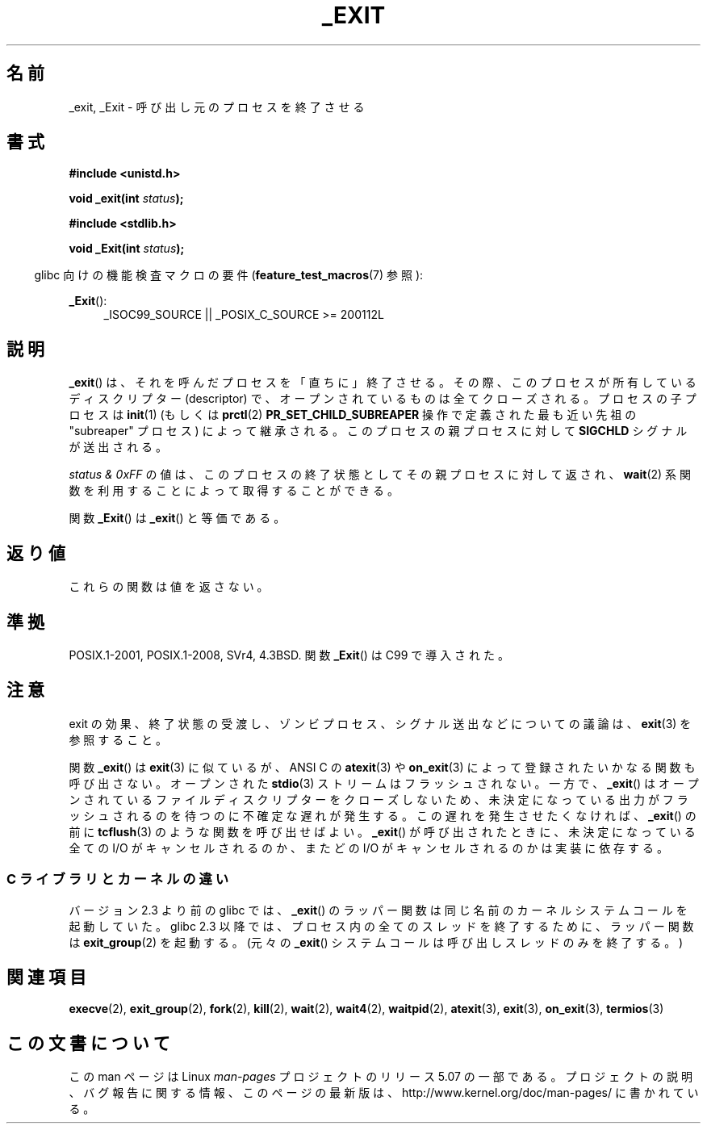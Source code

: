 .\" This manpage is Copyright (C) 1992 Drew Eckhardt;
.\"             and Copyright (C) 1993 Michael Haardt, Ian Jackson.
.\"
.\" %%%LICENSE_START(VERBATIM)
.\" Permission is granted to make and distribute verbatim copies of this
.\" manual provided the copyright notice and this permission notice are
.\" preserved on all copies.
.\"
.\" Permission is granted to copy and distribute modified versions of this
.\" manual under the conditions for verbatim copying, provided that the
.\" entire resulting derived work is distributed under the terms of a
.\" permission notice identical to this one.
.\"
.\" Since the Linux kernel and libraries are constantly changing, this
.\" manual page may be incorrect or out-of-date.  The author(s) assume no
.\" responsibility for errors or omissions, or for damages resulting from
.\" the use of the information contained herein.  The author(s) may not
.\" have taken the same level of care in the production of this manual,
.\" which is licensed free of charge, as they might when working
.\" professionally.
.\"
.\" Formatted or processed versions of this manual, if unaccompanied by
.\" the source, must acknowledge the copyright and authors of this work.
.\" %%%LICENSE_END
.\"
.\" Modified Wed Jul 21 23:02:38 1993 by Rik Faith <faith@cs.unc.edu>
.\" Modified 2001-11-17, aeb
.\"
.\"*******************************************************************
.\"
.\" This file was generated with po4a. Translate the source file.
.\"
.\"*******************************************************************
.\"
.\" Japanese Version Copyright (c) 1997 KUNIMOTO Yasuhiro, all rights reserved.
.\" Translated Jun 27, 1997 by KUNIMOTO Yasuhiro (hiro@kthree.co.jp)
.\" Modified  Jun 28, 1997 by Yoshiki Sugiura (yox@in.aix.or.jp)
.\" Modified  Jul  6, 1997 by Yoshiki Sugiura (yox@in.aix.or.jp)
.\" Updated & Modified Sun Dec  9 20:02:10 JST 2001
.\"         by Yuichi SATO <ysato@h4.dion.ne.jp>
.\" Updated Sat Sep  3 04:26:00 JST 2005
.\"         by Akihiro MOTOKI <amotoki@dd.iij4u.or.jp>
.\" Updated & Modified Tue Dec 29 23:47:24 JST 2020
.\"         by Yuichi SATO <ysato444@ybb.ne.jp>
.\"
.TH _EXIT 2 2020-02-09 "Linux" "Linux Programmer's Manual"
.SH 名前
_exit, _Exit \- 呼び出し元のプロセスを終了させる
.SH 書式
\fB#include <unistd.h>\fP
.PP
\fBvoid _exit(int \fP\fIstatus\fP\fB);\fP

\fB#include <stdlib.h>\fP
.PP
\fBvoid _Exit(int \fP\fIstatus\fP\fB);\fP
.PP
.in -4n
.\"O Feature Test Macro Requirements for glibc (see
.\"O .BR feature_test_macros (7)):
glibc 向けの機能検査マクロの要件
.RB ( feature_test_macros (7)
参照):
.in
.PP
.ad l
\fB_Exit\fP():
.RS 4
_ISOC99_SOURCE || _POSIX_C_SOURCE\ >=\ 200112L
.RE
.ad
.SH 説明
.\"O .BR _exit ()
.\"O terminates the calling process "immediately".
.BR _exit ()
は、それを呼んだプロセスを「直ちに」終了させる。
.\"O Any open file descriptors belonging to the process are closed.
その際、このプロセスが所有しているディスクリプター (descriptor) で、
オープンされているものは全てクローズされる。
.\"O Any children of the process are inherited by
.\"O .BR init (1)
.\"O (or by the nearest "subreaper" process as defined through the use of the
.\"O .BR prctl (2)
.\"O .B PR_SET_CHILD_SUBREAPER
.\"O operation).
プロセスの子プロセスは
.BR init (1)
(もしくは
.BR prctl (2)
.B PR_SET_CHILD_SUBREAPER
操作で定義された最も近い先祖の "subreaper" プロセス) によって継承される。
.\"O The process's parent is sent a
.\"O .B SIGCHLD
.\"O signal.
このプロセスの親プロセスに対して \fBSIGCHLD\fP シグナルが送出される。
.PP
.\"O The value
.\"O .I "status & 0xFF"
.\"O is returned to the parent process as the process's exit status, and
.\"O can be collected by the parent using one of the
.\"O .BR wait (2)
.\"O family of calls.
.I "status & 0xFF"
の値は、このプロセスの終了状態としてその親プロセスに対して返され、
.BR wait (2)
系関数を利用することによって取得することができる。
.PP
.\"O The function
.\"O .BR _Exit ()
.\"O is equivalent to
.\"O .BR _exit ().
関数
.BR _Exit ()
は
.BR _exit ()
と等価である。
.SH 返り値
これらの関数は値を返さない。
.SH 準拠
POSIX.1-2001, POSIX.1-2008, SVr4, 4.3BSD.
関数
.BR _Exit ()
は C99 で導入された。
.SH 注意
exit の効果、終了状態の受渡し、ゾンビプロセス、シグナル送出などに
ついての議論は、 \fBexit\fP(3) を参照すること。
.PP
関数 \fB_exit\fP()  は \fBexit\fP(3)  に似ているが、ANSI C の \fBatexit\fP(3)  や \fBon_exit\fP(3)
によって登録されたいかなる関数も呼び出さない。
.\"O Open
.\"O .BR stdio (3)
.\"O streams are not flushed.
オープンされた
.BR stdio (3)
ストリームはフラッシュされない。
一方で、 \fB_exit\fP()
はオープンされているファイルディスクリプターをクローズしないため、 未決定になっている出力がフラッシュされるのを待つのに不確定な遅れが発生する。
この遅れを発生させたくなければ、 \fB_exit\fP()  の前に \fBtcflush\fP(3)  のような関数を呼び出せばよい。 \fB_exit\fP()
が呼び出されたときに、 未決定になっている全ての I/O がキャンセルされるのか、 またどの I/O がキャンセルされるのかは実装に依存する。
.\"O .SS C library/kernel differences
.SS "C ライブラリとカーネルの違い"
バージョン 2.3 より前の glibc では、 \fB_exit\fP()  のラッパー関数は同じ名前のカーネルシステムコールを起動していた。 glibc
2.3 以降では、プロセス内の全てのスレッドを終了するために、 ラッパー関数は \fBexit_group\fP(2)  を起動する。
.\"O (The raw
.\"O .BR _exit ()
.\"O system call terminates only the calling thread.)
(元々の
.BR _exit ()
システムコールは呼び出しスレッドのみを終了する。)
.SH 関連項目
.BR execve (2),
.BR exit_group (2),
.BR fork (2),
.BR kill (2),
.BR wait (2),
.BR wait4 (2),
.BR waitpid (2),
.BR atexit (3),
.BR exit (3),
.BR on_exit (3),
.BR termios (3)
.SH この文書について
この man ページは Linux \fIman\-pages\fP プロジェクトのリリース 5.07 の一部である。
プロジェクトの説明、バグ報告に関する情報、このページの最新版は、
http://www.kernel.org/doc/man\-pages/ に書かれている。

